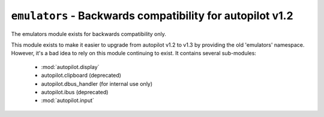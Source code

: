 ``emulators`` - Backwards compatibility for autopilot v1.2
++++++++++++++++++++++++++++++++++++++++++++++++++++++++++


.. module autopilot.emulators
   :synopsis: Backwards compatibility module to provide the 'emulators' namespace.


The emulators module exists for backwards compatibility only.

This module exists to make it easier to upgrade from autopilot v1.2 to v1.3 by
providing the old 'emulators' namespace. However, it's a bad idea to rely on this
module continuing to exist. It contains several sub-modules:

 * :mod:`autopilot.display`
 * autopilot.clipboard (deprecated)
 * autopilot.dbus_handler (for internal use only)
 * autopilot.ibus (deprecated)
 * :mod:`autopilot.input`

